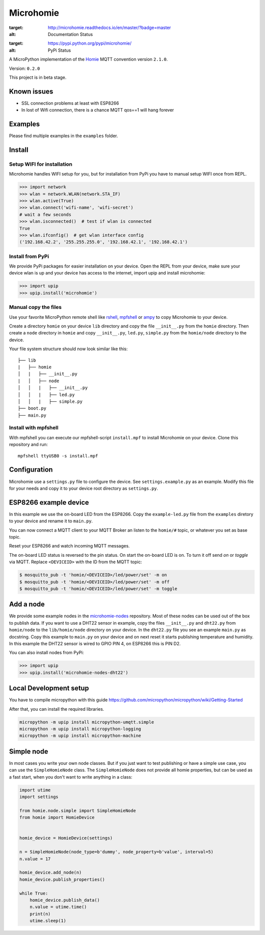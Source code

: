 ==========
Microhomie
==========

.. image:: https://readthedocs.org/projects/microhomie/badge/?version=master
:target: http://microhomie.readthedocs.io/en/master/?badge=master
:alt: Documentation Status

.. image:: https://img.shields.io/pypi/v/microhomie.svg
:target: https://pypi.python.org/pypi/microhomie/
:alt: PyPi Status


A MicroPython implementation of the `Homie <https://github.com/marvinroger/homie>`_ MQTT convention version ``2.1.0``.

Version: ``0.2.0``

This project is in beta stage.


Known issues
------------

* SSL connection problems at least with ESP8266
* In lost of Wifi connection, there is a chance MQTT qos==1 will hang forever


Examples
--------

Please find multiple examples in the ``examples`` folder.


Install
-------

Setup WIFI for installation
~~~~~~~~~~~~~~~~~~~~~~~~~~~

Microhomie handles WIFI setup for you, but for installation from PyPi you have to manual setup WIFI once from REPL.

>>> import network
>>> wlan = network.WLAN(network.STA_IF)
>>> wlan.active(True)
>>> wlan.connect('wifi-name', 'wifi-secret')
# wait a few seconds
>>> wlan.isconnected()  # test if wlan is connected
True
>>> wlan.ifconfig()  # get wlan interface config
('192.168.42.2', '255.255.255.0', '192.168.42.1', '192.168.42.1')

Install from PyPi
~~~~~~~~~~~~~~~~~

We provide PyPi packages for easier installation on your device. Open the REPL from your device, make sure your device wlan is up and your device has access to the internet, import upip and install microhomie:

>>> import upip
>>> upip.install('microhomie')

Manual copy the files
~~~~~~~~~~~~~~~~~~~~~

Use your favorite MicroPython remote shell like `rshell <https://github.com/dhylands/rshell>`_, `mpfshell <https://github.com/wendlers/mpfshell>`_ or `ampy <https://github.com/adafruit/ampy>`_ to copy Microhomie to your device.

Create a directory ``homie`` on your device ``lib`` directory and copy the file ``__init__.py`` from the ``homie`` directory. Then create a ``node`` directory in ``homie`` and copy ``__init__.py``, ``led.py``, ``simple.py`` from the ``homie/node`` directory to the device.

Your file system structure should now look similar like this::

    ├── lib
    |   ├── homie
    │   |   ├── __init__.py
    |   │   ├── node
    │   │   |   ├── __init__.py
    │   │   |   ├── led.py
    │   │   |   ├── simple.py
    ├── boot.py
    ├── main.py


Install with mpfshell
~~~~~~~~~~~~~~~~~~~~~

With mpfshell you can execute our mpfshell-script ``install.mpf`` to install Microhomie on your device. Clone this repository and run::

    mpfshell ttyUSB0 -s install.mpf


Configuration
-------------

Microhomie use a ``settings.py`` file to configure the device. See ``settings.example.py`` as an example. Modify this file for your needs and copy it to your device root directory as ``settings.py``.


ESP8266 example device
----------------------

In this example we use the on-board LED from the ESP8266. Copy the ``example-led.py`` file from the ``examples`` diretory to your device and rename it to ``main.py``.

You can now connect a MQTT client to your MQTT Broker an listen to the ``homie/#`` topic, or whatever you set as base topic.

Reset your ESP8266 and watch incoming MQTT messages.

The on-board LED status is reversed to the pin status. On start the on-board
LED is on. To turn it off send *on* or *toggle* via MQTT. Replace ``<DEVICEID>`` with the ID from the MQTT topic:

.. code-block:: shell

    $ mosquitto_pub -t 'homie/<DEVICEID>/led/power/set' -m on
    $ mosquitto_pub -t 'homie/<DEVICEID>/led/power/set' -m off
    $ mosquitto_pub -t 'homie/<DEVICEID>/led/power/set' -m toggle


Add a node
----------

We provide some example nodes in the `microhomie-nodes <https://github.com/microhomie/microhomie-nodes>`_ repository. Most of these nodes can be used out of the box to publish data. If you want to use a DHT22 sensor in example, copy the files ``__init__.py`` and ``dht22.py`` from ``homie/node`` to the ``lib/homie/node`` directory on your device. In the ``dht22.py`` file you see an example ``main.py`` as docstring. Copy this example to ``main.py`` on your device and on next reset it starts publishing temperature and humidity. In this example the DHT22 sensor is wired to GPIO PIN 4, on ESP8266 this is PIN D2.

You can also install nodes from PyPi:

>>> import upip
>>> upip.install('microhomie-nodes-dht22')


Local Development setup
-----------------------

You have to compile micropython with this guide https://github.com/micropython/micropython/wiki/Getting-Started

After that, you can install the required libraries.

.. code-block:: shell

    micropython -m upip install micropython-umqtt.simple
    micropython -m upip install micropython-logging
    micropython -m upip install micropython-machine


Simple node
-----------

In most cases you write your own node classes. But if you just want to test publishing or have a simple use case, you can use the ``SimpleHomieNode`` class. The ``SimpleHomieNode`` does not provide all homie properties, but can be used as a fast start, when you don't want to write anything in a class:

.. code-block:: python

    import utime
    import settings

    from homie.node.simple import SimpleHomieNode
    from homie import HomieDevice


    homie_device = HomieDevice(settings)

    n = SimpleHomieNode(node_type=b'dummy', node_property=b'value', interval=5)
    n.value = 17

    homie_device.add_node(n)
    homie_device.publish_properties()

    while True:
        homie_device.publish_data()
        n.value = utime.time()
        print(n)
        utime.sleep(1)
